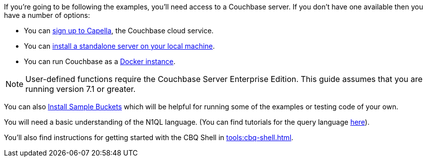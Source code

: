////
Description of what the dev will need if s/he wishes to follow the examples
in the guide.
////

// tag::couchbase-setup[]
If you're going to be following the examples, you'll need access to a Couchbase server. 
If you don't have one available then you have a number of options:

* You can https://www.couchbase.com/products/capella[sign up to Capella], the Couchbase cloud service.
* You can xref:install:install-intro.adoc[install a standalone server on your local machine].
* You can run Couchbase as a xref:install:getting-started-docker.adoc[Docker instance].

NOTE: User-defined functions require the Couchbase Server Enterprise Edition.
This guide assumes that you are running version 7.1 or greater.


You can also xref:manage:manage-settings/install-sample-buckets.adoc#install-sample-buckets-with-the-ui[Install Sample Buckets] which will be helpful for running some of the examples or testing code of your own.
 
You will need a basic understanding of the N1QL language. (You can find tutorials for the query language xref:n1ql:tutorial.adoc[here]).

You'll also find instructions for getting started with the CBQ Shell in xref:tools:cbq-shell.adoc[].

// end::couchbase-setup[]

